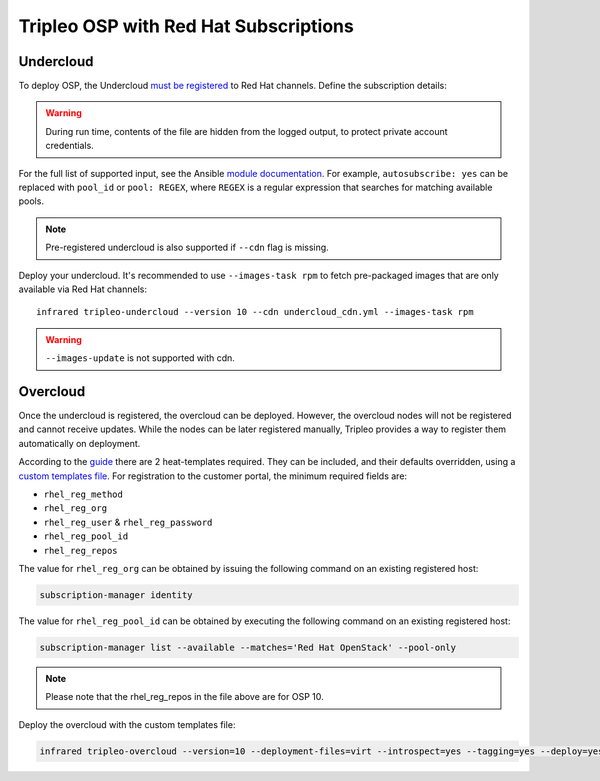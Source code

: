 Tripleo OSP with Red Hat Subscriptions
======================================

.. _must be registered: https://access.redhat.com/documentation/en-us/red_hat_openstack_platform/11/html/director_installation_and_usage/chap-installing_the_undercloud#sect-Registering_your_System
.. _uc: tripleo_undercloud.html
.. _module documentation: http://docs.ansible.com/ansible/redhat_subscription_module.html

Undercloud
----------

To deploy OSP, the Undercloud `must be registered`_ to Red Hat channels.
Define the subscription details:

.. code-block:: yaml
   :caption: undercloud_cdn.yml

   ---
   server_hostname: 'subscription.rhsm.redhat.com'
   username: 'infrared.user@example.com'
   password: '123456'
   pool: 'Red Hat OpenStack'
   autosubscribe: yes
   server_insecure: yes

.. warning:: During run time, contents of the file are hidden from the logged output, to protect private account credentials.

For the full list of supported input, see the Ansible `module documentation`_.
For example, ``autosubscribe: yes`` can be replaced with ``pool_id`` or ``pool: REGEX``,
where ``REGEX`` is a regular expression that searches for matching available pools.

.. note:: Pre-registered undercloud is also supported if ``--cdn`` flag is missing.

Deploy your undercloud. It's recommended to use ``--images-task rpm`` to fetch pre-packaged images that are only available via Red Hat channels::

    infrared tripleo-undercloud --version 10 --cdn undercloud_cdn.yml --images-task rpm

.. warning:: ``--images-update`` is not supported with cdn.

Overcloud
---------
Once the undercloud is registered, the overcloud can be deployed. However, the overcloud nodes will not be
registered and cannot receive updates. While the nodes can be later registered manually, Tripleo provides a
way to register them automatically on deployment.

According to the `guide`_ there are 2 heat-templates required. They can be included,
and their defaults overridden, using a `custom templates file`_. For registration to
the customer portal, the minimum required fields are:

- ``rhel_reg_method``
- ``rhel_reg_org``
- ``rhel_reg_user`` & ``rhel_reg_password``
- ``rhel_reg_pool_id``
- ``rhel_reg_repos``

The value for ``rhel_reg_org`` can be obtained by issuing the following command
on an existing registered host:

.. code:: shell

  subscription-manager identity

The value for ``rhel_reg_pool_id`` can be obtained by executing the following
command on an existing registered host:

.. code:: shell

  subscription-manager list --available --matches='Red Hat OpenStack' --pool-only

.. _guide: https://access.redhat.com/documentation/en-us/red_hat_openstack_platform/10/html/advanced_overcloud_customization/sect-registering_the_overcloud
.. _custom templates file: tripleo_overcloud.html

.. code-block:: yaml
   :caption: overcloud_cdn.yml

   ---
   tripleo_heat_templates:
       - /usr/share/openstack-tripleo-heat-templates/extraconfig/pre_deploy/rhel-registration/rhel-registration-resource-registry.yaml
       - /usr/share/openstack-tripleo-heat-templates/extraconfig/pre_deploy/rhel-registration/environment-rhel-registration.yaml

   custom_templates:
       parameter_defaults:
           rhel_reg_activation_key: ""
           rhel_reg_org: "12345678"
           rhel_reg_pool_id: "1234567890abcdefghijklmnopqrstuv"
           rhel_reg_method: "portal"
           rhel_reg_sat_url: ""
           rhel_reg_sat_repo: ""
           rhel_reg_repos: "rhel-7-server-rpms,rhel-7-server-extras-rpms,rhel-7-server-rh-common-rpms,rhel-ha-for-rhel-7-server-rpms,rhel-7-server-openstack-10-rpms,rhel-7-server-rhceph-2-osd-rpms,rhel-7-server-rhceph-2-mon-rpms,rhel-7-server-rhceph-2-tools-rpms,rhel-7-server-satellite-tools-6.2-rpms"
           rhel_reg_auto_attach: ""
           rhel_reg_base_url: ""
           rhel_reg_environment: ""
           rhel_reg_force: ""
           rhel_reg_machine_name: ""
           rhel_reg_password: "123456"
           rhel_reg_release: ""
           rhel_reg_server_url: ""
           rhel_reg_service_level: ""
           rhel_reg_user: "infrared.user@example.com"
           rhel_reg_type: ""
           rhel_reg_http_proxy_host: ""
           rhel_reg_http_proxy_port: ""
           rhel_reg_http_proxy_username: ""
           rhel_reg_http_proxy_password: ""

.. note:: Please note that the rhel_reg_repos in the file above are for OSP 10.

Deploy the overcloud with the custom templates file:

.. code:: shell

  infrared tripleo-overcloud --version=10 --deployment-files=virt --introspect=yes --tagging=yes --deploy=yes --overcloud-templates overcloud_cdn.yml

